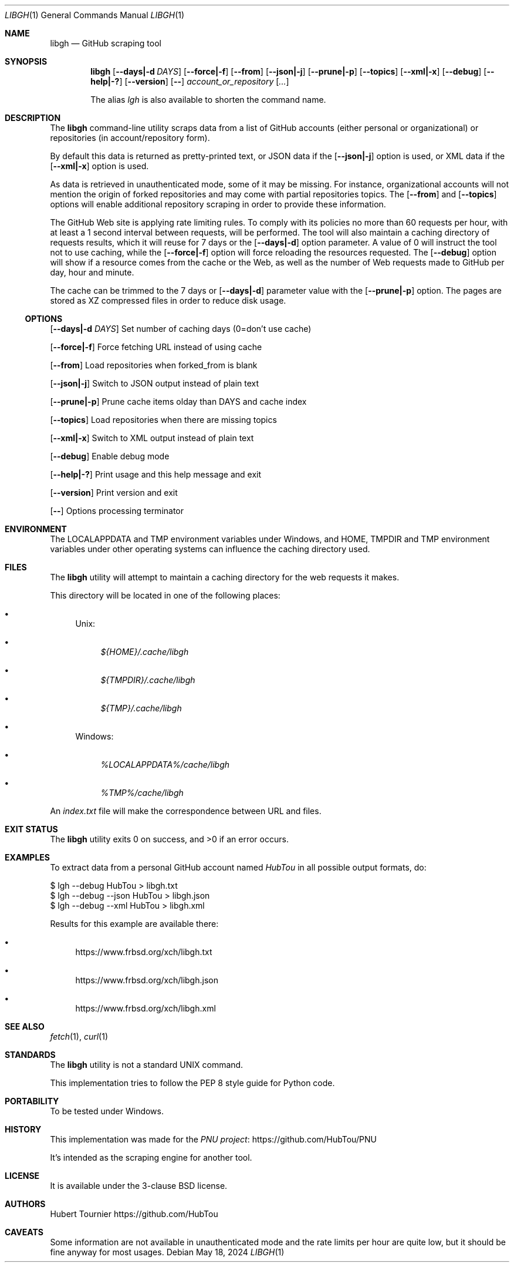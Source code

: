 .Dd May 18, 2024
.Dt LIBGH 1
.Os
.Sh NAME
.Nm libgh
.Nd GitHub scraping tool
.Sh SYNOPSIS
.Nm
.Op Fl \-days|\-d Ar DAYS
.Op Fl \-force|\-f
.Op Fl \-from
.Op Fl \-json|\-j
.Op Fl \-prune|\-p
.Op Fl \-topics
.Op Fl \-xml|\-x
.Op Fl \-debug
.Op Fl \-help|\-?
.Op Fl \-version
.Op Fl \-
.Ar account_or_repository
.Op Ar ...
.Pp
The alias
.Em lgh
is also available to shorten the command name.
.Sh DESCRIPTION
The
.Nm
command\-line utility scraps data from a list of GitHub
accounts (either personal or organizational) or repositories (in
account/repository form).
.Pp
By default this data is returned as pretty\-printed text, or JSON data
if the
.Op Fl \-json|\-j
option is used, or XML data if the
.Op Fl \-xml|\-x
option is used.
.Pp
As data is retrieved in unauthenticated mode, some of it may be missing.
For instance, organizational accounts will not mention the origin of
forked repositories and may come with partial repositories topics. The
.Op Fl \-from
and
.Op Fl \-topics
options will enable additional repository scraping in order to provide
these information.
.Pp
The GitHub Web site is applying rate limiting rules. To comply with
its policies no more than 60 requests per hour, with at least a
1 second interval between requests, will be performed. The tool
will also maintain a caching directory of requests results, which
it will reuse for 7 days or the
.Op Fl \-days|\-d
option parameter.
A value of 0 will instruct the tool not to use caching, while the
.Op Fl \-force|\-f
option will force reloading the resources requested. The
.Op Fl \-debug
option will show if a resource comes from the cache or the Web,
as well as the number of Web requests made to GitHub per day, hour
and minute.
.Pp
The cache can be trimmed to the 7 days or
.Op Fl \-days|\-d
parameter value with the
.Op Fl \-prune|\-p
option. The pages are stored as XZ compressed files in order to
reduce disk usage.
.Ss OPTIONS
.Op Fl \-days|\-d Ar DAYS
Set number of caching days (0=don't use cache)
.Pp
.Op Fl \-force|\-f
Force fetching URL instead of using cache
.Pp
.Op Fl \-from
Load repositories when forked_from is blank
.Pp
.Op Fl \-json|\-j
Switch to JSON output instead of plain text
.Pp
.Op Fl \-prune|\-p
Prune cache items olday than DAYS and cache index
.Pp
.Op Fl \-topics
Load repositories when there are missing topics
.Pp
.Op Fl \-xml|\-x
Switch to XML output instead of plain text
.Pp
.Op Fl \-debug
Enable debug mode
.Pp
.Op Fl \-help|\-?
Print usage and this help message and exit
.Pp
.Op Fl \-version
Print version and exit
.Pp
.Op Fl \-
Options processing terminator
.Sh ENVIRONMENT
The
.Ev LOCALAPPDATA
and
.Ev TMP
environment variables under Windows, and
.Ev HOME ,
.Ev TMPDIR
and
.Ev TMP
environment variables under other operating systems
can influence the caching directory used.
.Sh FILES
The
.Nm
utility will attempt to maintain a caching directory
for the web requests it makes.
.Pp
This directory will be located in one of the following places:
.Bl -bullet
.It
Unix:
.Bl -bullet
.It
.Pa ${HOME}/.cache/libgh
.It
.Pa ${TMPDIR}/.cache/libgh
.It
.Pa ${TMP}/.cache/libgh
.El
.It
Windows:
.Bl -bullet
.It
.Pa %LOCALAPPDATA%/cache/libgh
.It
.Pa %TMP%/cache/libgh
.El
.El
.Pp
An
.Pa index.txt
file will make the correspondence between URL and files.
.Sh EXIT STATUS
.Ex -std libgh
.Sh EXAMPLES
To extract data from a personal GitHub account named
.Em HubTou
in all possible output formats, do:
.Bd -literal
$ lgh \-\-debug HubTou > libgh.txt
$ lgh \-\-debug \-\-json HubTou > libgh.json
$ lgh \-\-debug \-\-xml HubTou > libgh.xml
.Ed
.Pp
Results for this example are available there:
.Bl -bullet
.It
.Lk https://www.frbsd.org/xch/libgh.txt
.It
.Lk https://www.frbsd.org/xch/libgh.json
.It
.Lk https://www.frbsd.org/xch/libgh.xml
.El
.Sh SEE ALSO
.Xr fetch 1 ,
.Xr curl 1
.Sh STANDARDS
The
.Nm
utility is not a standard UNIX command.
.Pp
This implementation tries to follow the PEP 8 style guide for Python code.
.Sh PORTABILITY
To be tested under Windows.
.Sh HISTORY
This implementation was made for the
.Lk https://github.com/HubTou/PNU PNU project
.Pp
It's intended as the scraping engine for another tool.
.Sh LICENSE
It is available under the 3\-clause BSD license.
.Sh AUTHORS
.An Hubert Tournier
.Lk https://github.com/HubTou
.Sh CAVEATS
Some information are not available in unauthenticated mode and the rate limits
per hour are quite low, but it should be fine anyway for most usages.
